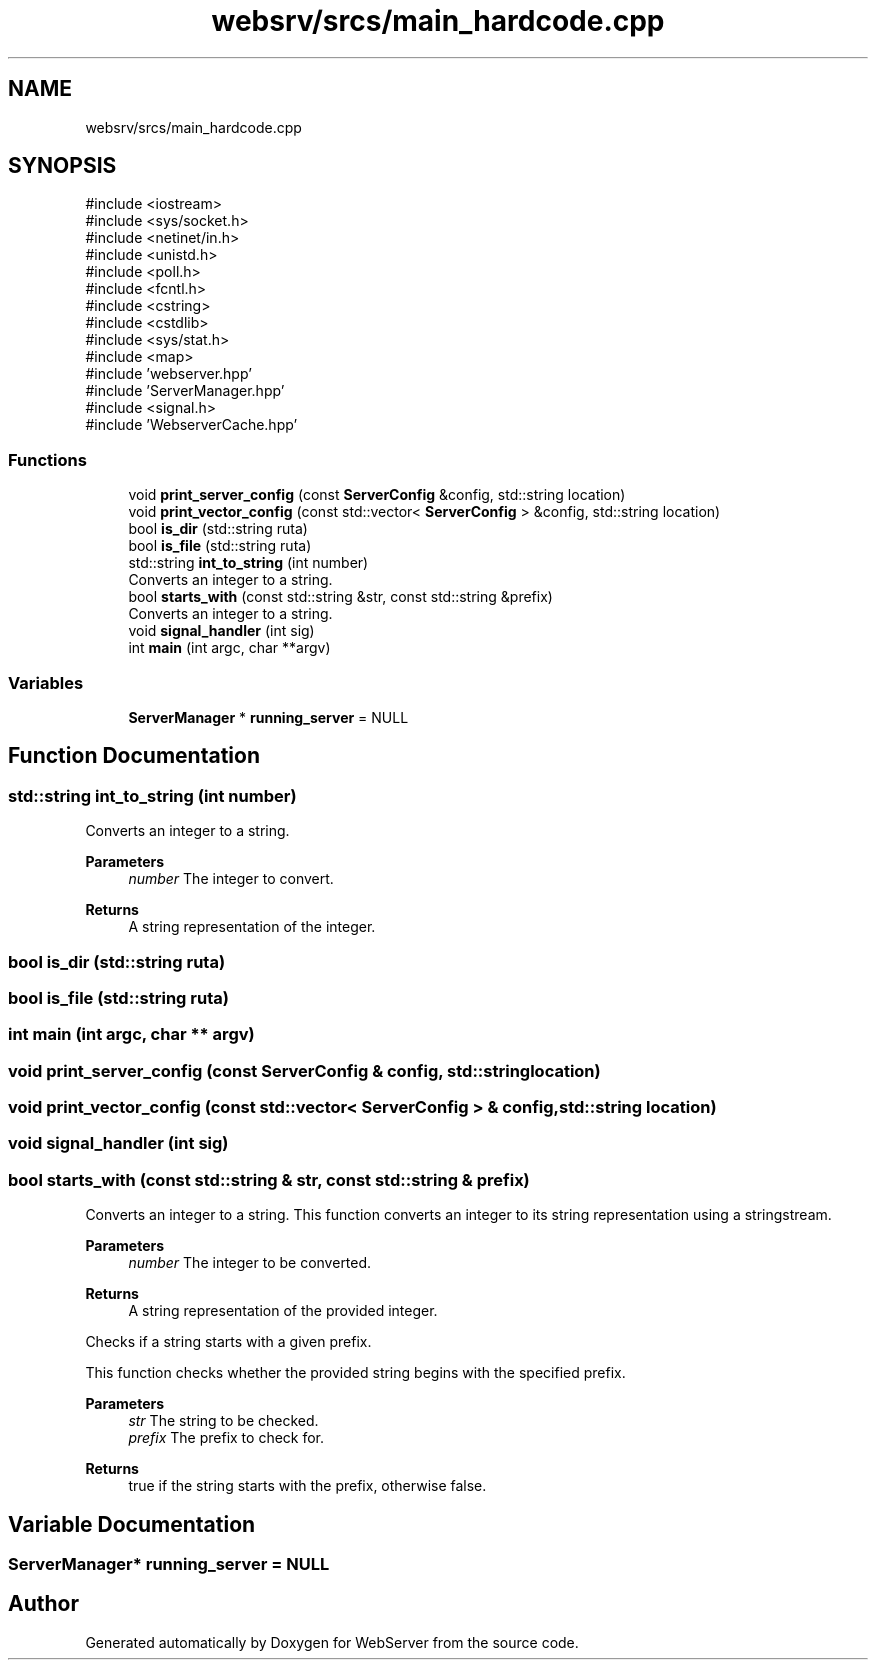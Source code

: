 .TH "websrv/srcs/main_hardcode.cpp" 3 "WebServer" \" -*- nroff -*-
.ad l
.nh
.SH NAME
websrv/srcs/main_hardcode.cpp
.SH SYNOPSIS
.br
.PP
\fR#include <iostream>\fP
.br
\fR#include <sys/socket\&.h>\fP
.br
\fR#include <netinet/in\&.h>\fP
.br
\fR#include <unistd\&.h>\fP
.br
\fR#include <poll\&.h>\fP
.br
\fR#include <fcntl\&.h>\fP
.br
\fR#include <cstring>\fP
.br
\fR#include <cstdlib>\fP
.br
\fR#include <sys/stat\&.h>\fP
.br
\fR#include <map>\fP
.br
\fR#include 'webserver\&.hpp'\fP
.br
\fR#include 'ServerManager\&.hpp'\fP
.br
\fR#include <signal\&.h>\fP
.br
\fR#include 'WebserverCache\&.hpp'\fP
.br

.SS "Functions"

.in +1c
.ti -1c
.RI "void \fBprint_server_config\fP (const \fBServerConfig\fP &config, std::string location)"
.br
.ti -1c
.RI "void \fBprint_vector_config\fP (const std::vector< \fBServerConfig\fP > &config, std::string location)"
.br
.ti -1c
.RI "bool \fBis_dir\fP (std::string ruta)"
.br
.ti -1c
.RI "bool \fBis_file\fP (std::string ruta)"
.br
.ti -1c
.RI "std::string \fBint_to_string\fP (int number)"
.br
.RI "Converts an integer to a string\&. "
.ti -1c
.RI "bool \fBstarts_with\fP (const std::string &str, const std::string &prefix)"
.br
.RI "Converts an integer to a string\&. "
.ti -1c
.RI "void \fBsignal_handler\fP (int sig)"
.br
.ti -1c
.RI "int \fBmain\fP (int argc, char **argv)"
.br
.in -1c
.SS "Variables"

.in +1c
.ti -1c
.RI "\fBServerManager\fP * \fBrunning_server\fP = NULL"
.br
.in -1c
.SH "Function Documentation"
.PP 
.SS "std::string int_to_string (int number)"

.PP
Converts an integer to a string\&. 
.PP
\fBParameters\fP
.RS 4
\fInumber\fP The integer to convert\&. 
.RE
.PP
\fBReturns\fP
.RS 4
A string representation of the integer\&. 
.RE
.PP

.SS "bool is_dir (std::string ruta)"

.SS "bool is_file (std::string ruta)"

.SS "int main (int argc, char ** argv)"

.SS "void print_server_config (const \fBServerConfig\fP & config, std::string location)"

.SS "void print_vector_config (const std::vector< \fBServerConfig\fP > & config, std::string location)"

.SS "void signal_handler (int sig)"

.SS "bool starts_with (const std::string & str, const std::string & prefix)"

.PP
Converts an integer to a string\&. This function converts an integer to its string representation using a stringstream\&.

.PP
\fBParameters\fP
.RS 4
\fInumber\fP The integer to be converted\&. 
.RE
.PP
\fBReturns\fP
.RS 4
A string representation of the provided integer\&.
.RE
.PP
Checks if a string starts with a given prefix\&.

.PP
This function checks whether the provided string begins with the specified prefix\&.

.PP
\fBParameters\fP
.RS 4
\fIstr\fP The string to be checked\&. 
.br
\fIprefix\fP The prefix to check for\&. 
.RE
.PP
\fBReturns\fP
.RS 4
\fRtrue\fP if the string starts with the prefix, otherwise \fRfalse\fP\&. 
.RE
.PP

.SH "Variable Documentation"
.PP 
.SS "\fBServerManager\fP* running_server = NULL"

.SH "Author"
.PP 
Generated automatically by Doxygen for WebServer from the source code\&.
